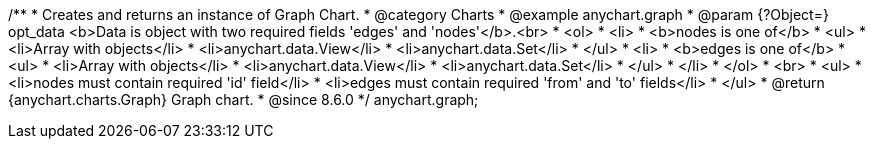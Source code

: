 /**
 * Creates and returns an instance of Graph Chart.
 * @category Charts
 * @example anychart.graph
 * @param {?Object=} opt_data <b>Data is object with two required fields 'edges' and 'nodes'</b>.<br>
 *   <ol>
 *     <li>
 *       <b>nodes is one of</b>
 *        <ul>
 *          <li>Array with objects</li>
 *          <li>anychart.data.View</li>
 *          <li>anychart.data.Set</li>
 *        </ul>
 *     <li>
 *       <b>edges is one of</b>
 *        <ul>
 *          <li>Array with objects</li>
 *          <li>anychart.data.View</li>
 *          <li>anychart.data.Set</li>
 *        </ul>
 *     </li>
 *   </ol>
 *   <br>
 * <ul>
 *   <li>nodes must contain required 'id' field</li>
 *   <li>edges must contain required 'from' and 'to' fields</li>
 *   </ul>
 * @return {anychart.charts.Graph} Graph chart.
 * @since 8.6.0
 */
anychart.graph;

